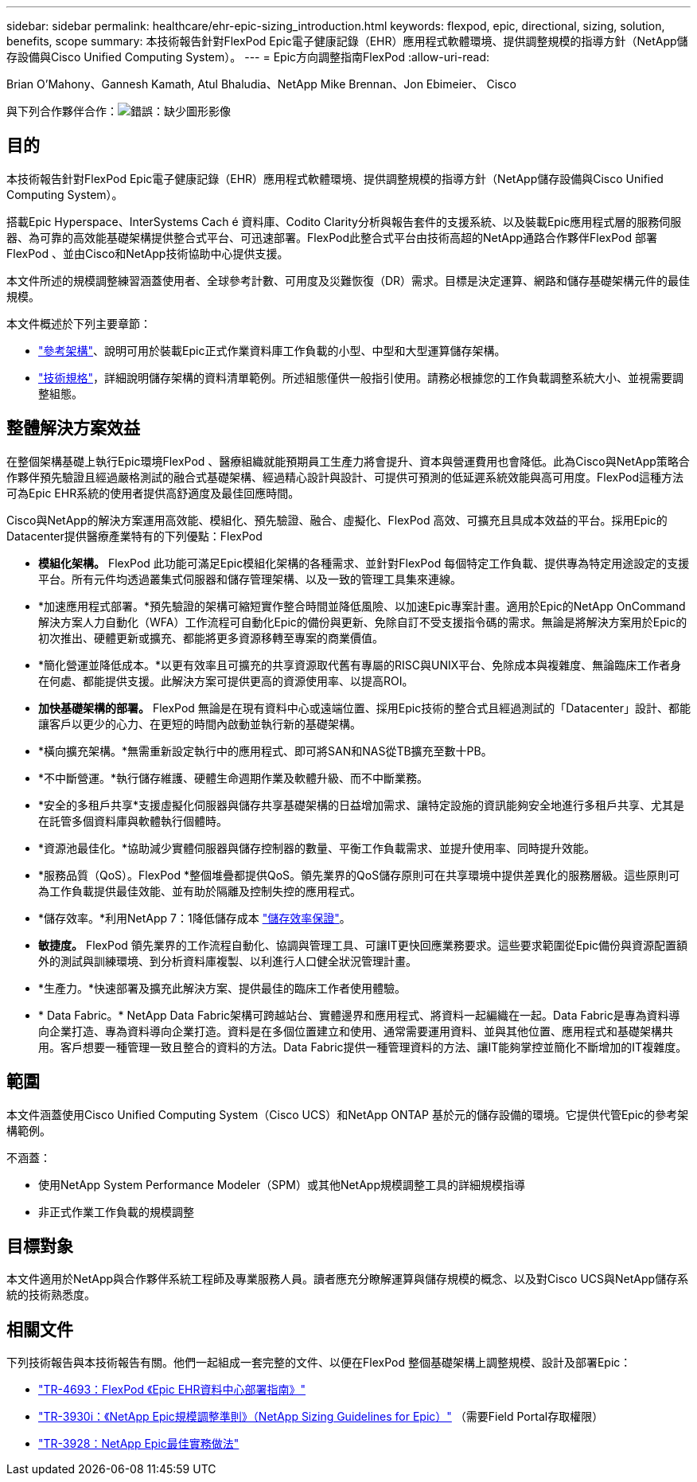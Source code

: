 ---
sidebar: sidebar 
permalink: healthcare/ehr-epic-sizing_introduction.html 
keywords: flexpod, epic, directional, sizing, solution, benefits, scope 
summary: 本技術報告針對FlexPod Epic電子健康記錄（EHR）應用程式軟體環境、提供調整規模的指導方針（NetApp儲存設備與Cisco Unified Computing System）。 
---
= Epic方向調整指南FlexPod
:allow-uri-read: 


Brian O’Mahony、Gannesh Kamath, Atul Bhaludia、NetApp Mike Brennan、Jon Ebimeier、 Cisco

與下列合作夥伴合作：image:cisco logo.png["錯誤：缺少圖形影像"]



== 目的

本技術報告針對FlexPod Epic電子健康記錄（EHR）應用程式軟體環境、提供調整規模的指導方針（NetApp儲存設備與Cisco Unified Computing System）。

搭載Epic Hyperspace、InterSystems Cach é 資料庫、Codito Clarity分析與報告套件的支援系統、以及裝載Epic應用程式層的服務伺服器、為可靠的高效能基礎架構提供整合式平台、可迅速部署。FlexPod此整合式平台由技術高超的NetApp通路合作夥伴FlexPod 部署FlexPod 、並由Cisco和NetApp技術協助中心提供支援。

本文件所述的規模調整練習涵蓋使用者、全球參考計數、可用度及災難恢復（DR）需求。目標是決定運算、網路和儲存基礎架構元件的最佳規模。

本文件概述於下列主要章節：

* link:ehr-epic-sizing_netapp_storage_reference_architectures_for_epic.html["參考架構"]、說明可用於裝載Epic正式作業資料庫工作負載的小型、中型和大型運算儲存架構。
* link:ehr-epic-sizing_technical_specifications_for_small,_medium,_and_large_architectures.html["技術規格"]，詳細說明儲存架構的資料清單範例。所述組態僅供一般指引使用。請務必根據您的工作負載調整系統大小、並視需要調整組態。




== 整體解決方案效益

在整個架構基礎上執行Epic環境FlexPod 、醫療組織就能預期員工生產力將會提升、資本與營運費用也會降低。此為Cisco與NetApp策略合作夥伴預先驗證且經過嚴格測試的融合式基礎架構、經過精心設計與設計、可提供可預測的低延遲系統效能與高可用度。FlexPod這種方法可為Epic EHR系統的使用者提供高舒適度及最佳回應時間。

Cisco與NetApp的解決方案運用高效能、模組化、預先驗證、融合、虛擬化、FlexPod 高效、可擴充且具成本效益的平台。採用Epic的Datacenter提供醫療產業特有的下列優點：FlexPod

* *模組化架構。* FlexPod 此功能可滿足Epic模組化架構的各種需求、並針對FlexPod 每個特定工作負載、提供專為特定用途設定的支援平台。所有元件均透過叢集式伺服器和儲存管理架構、以及一致的管理工具集來連線。
* *加速應用程式部署。*預先驗證的架構可縮短實作整合時間並降低風險、以加速Epic專案計畫。適用於Epic的NetApp OnCommand 解決方案人力自動化（WFA）工作流程可自動化Epic的備份與更新、免除自訂不受支援指令碼的需求。無論是將解決方案用於Epic的初次推出、硬體更新或擴充、都能將更多資源移轉至專案的商業價值。
* *簡化營運並降低成本。*以更有效率且可擴充的共享資源取代舊有專屬的RISC與UNIX平台、免除成本與複雜度、無論臨床工作者身在何處、都能提供支援。此解決方案可提供更高的資源使用率、以提高ROI。
* *加快基礎架構的部署。* FlexPod 無論是在現有資料中心或遠端位置、採用Epic技術的整合式且經過測試的「Datacenter」設計、都能讓客戶以更少的心力、在更短的時間內啟動並執行新的基礎架構。
* *橫向擴充架構。*無需重新設定執行中的應用程式、即可將SAN和NAS從TB擴充至數十PB。
* *不中斷營運。*執行儲存維護、硬體生命週期作業及軟體升級、而不中斷業務。
* *安全的多租戶共享*支援虛擬化伺服器與儲存共享基礎架構的日益增加需求、讓特定設施的資訊能夠安全地進行多租戶共享、尤其是在託管多個資料庫與軟體執行個體時。
* *資源池最佳化。*協助減少實體伺服器與儲存控制器的數量、平衡工作負載需求、並提升使用率、同時提升效能。
* *服務品質（QoS）。FlexPod *整個堆疊都提供QoS。領先業界的QoS儲存原則可在共享環境中提供差異化的服務層級。這些原則可為工作負載提供最佳效能、並有助於隔離及控制失控的應用程式。
* *儲存效率。*利用NetApp 7：1降低儲存成本 http://www.netapp.com/us/media/netapp-aff-efficiency-guarantee.pdf["儲存效率保證"^]。
* *敏捷度。* FlexPod 領先業界的工作流程自動化、協調與管理工具、可讓IT更快回應業務要求。這些要求範圍從Epic備份與資源配置額外的測試與訓練環境、到分析資料庫複製、以利進行人口健全狀況管理計畫。
* *生產力。*快速部署及擴充此解決方案、提供最佳的臨床工作者使用體驗。
* * Data Fabric。* NetApp Data Fabric架構可跨越站台、實體邊界和應用程式、將資料一起編織在一起。Data Fabric是專為資料導向企業打造、專為資料導向企業打造。資料是在多個位置建立和使用、通常需要運用資料、並與其他位置、應用程式和基礎架構共用。客戶想要一種管理一致且整合的資料的方法。Data Fabric提供一種管理資料的方法、讓IT能夠掌控並簡化不斷增加的IT複雜度。




== 範圍

本文件涵蓋使用Cisco Unified Computing System（Cisco UCS）和NetApp ONTAP 基於元的儲存設備的環境。它提供代管Epic的參考架構範例。

不涵蓋：

* 使用NetApp System Performance Modeler（SPM）或其他NetApp規模調整工具的詳細規模指導
* 非正式作業工作負載的規模調整




== 目標對象

本文件適用於NetApp與合作夥伴系統工程師及專業服務人員。讀者應充分瞭解運算與儲存規模的概念、以及對Cisco UCS與NetApp儲存系統的技術熟悉度。



== 相關文件

下列技術報告與本技術報告有關。他們一起組成一套完整的文件、以便在FlexPod 整個基礎架構上調整規模、設計及部署Epic：

* https://fieldportal.netapp.com/content/729920?assetComponentId=731335["TR-4693：FlexPod 《Epic EHR資料中心部署指南》"^]
* https://fieldportal.netapp.com/content/192412["TR-3930i：《NetApp Epic規模調整準則》（NetApp Sizing Guidelines for Epic）"^] （需要Field Portal存取權限）
* https://fieldportal.netapp.com/content/192981?assetComponentId=193079&version=16["TR-3928：NetApp Epic最佳實務做法"^]

